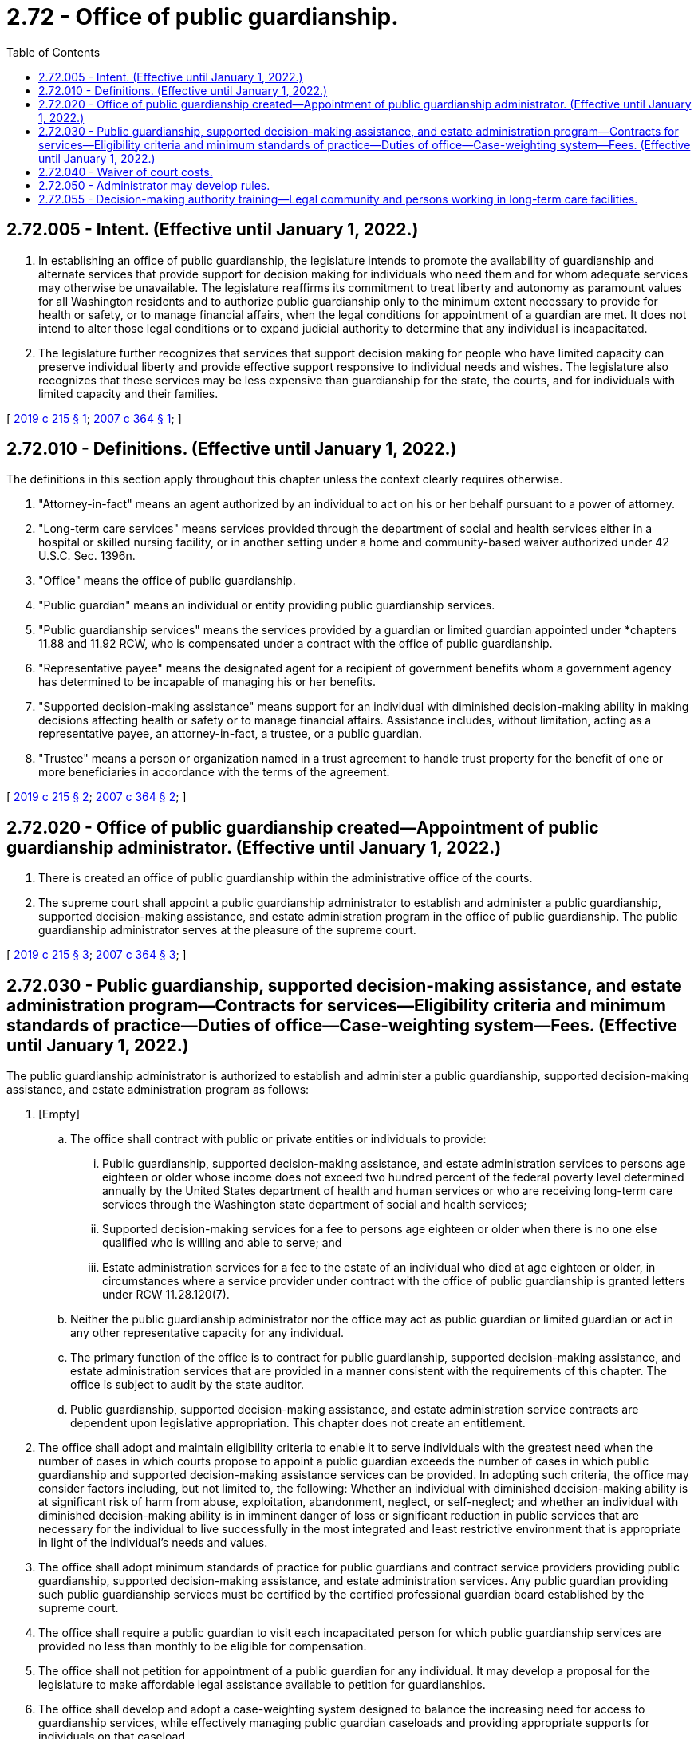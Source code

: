 = 2.72 - Office of public guardianship.
:toc:

== 2.72.005 - Intent. (Effective until January 1, 2022.)
. In establishing an office of public guardianship, the legislature intends to promote the availability of guardianship and alternate services that provide support for decision making for individuals who need them and for whom adequate services may otherwise be unavailable. The legislature reaffirms its commitment to treat liberty and autonomy as paramount values for all Washington residents and to authorize public guardianship only to the minimum extent necessary to provide for health or safety, or to manage financial affairs, when the legal conditions for appointment of a guardian are met. It does not intend to alter those legal conditions or to expand judicial authority to determine that any individual is incapacitated.

. The legislature further recognizes that services that support decision making for people who have limited capacity can preserve individual liberty and provide effective support responsive to individual needs and wishes. The legislature also recognizes that these services may be less expensive than guardianship for the state, the courts, and for individuals with limited capacity and their families.

[ http://lawfilesext.leg.wa.gov/biennium/2019-20/Pdf/Bills/Session%20Laws/House/1329-S.SL.pdf?cite=2019%20c%20215%20§%201[2019 c 215 § 1]; http://lawfilesext.leg.wa.gov/biennium/2007-08/Pdf/Bills/Session%20Laws/Senate/5320-S.SL.pdf?cite=2007%20c%20364%20§%201[2007 c 364 § 1]; ]

== 2.72.010 - Definitions. (Effective until January 1, 2022.)
The definitions in this section apply throughout this chapter unless the context clearly requires otherwise.

. "Attorney-in-fact" means an agent authorized by an individual to act on his or her behalf pursuant to a power of attorney.

. "Long-term care services" means services provided through the department of social and health services either in a hospital or skilled nursing facility, or in another setting under a home and community-based waiver authorized under 42 U.S.C. Sec. 1396n.

. "Office" means the office of public guardianship.

. "Public guardian" means an individual or entity providing public guardianship services.

. "Public guardianship services" means the services provided by a guardian or limited guardian appointed under *chapters 11.88 and 11.92 RCW, who is compensated under a contract with the office of public guardianship.

. "Representative payee" means the designated agent for a recipient of government benefits whom a government agency has determined to be incapable of managing his or her benefits.

. "Supported decision-making assistance" means support for an individual with diminished decision-making ability in making decisions affecting health or safety or to manage financial affairs. Assistance includes, without limitation, acting as a representative payee, an attorney-in-fact, a trustee, or a public guardian.

. "Trustee" means a person or organization named in a trust agreement to handle trust property for the benefit of one or more beneficiaries in accordance with the terms of the agreement.

[ http://lawfilesext.leg.wa.gov/biennium/2019-20/Pdf/Bills/Session%20Laws/House/1329-S.SL.pdf?cite=2019%20c%20215%20§%202[2019 c 215 § 2]; http://lawfilesext.leg.wa.gov/biennium/2007-08/Pdf/Bills/Session%20Laws/Senate/5320-S.SL.pdf?cite=2007%20c%20364%20§%202[2007 c 364 § 2]; ]

== 2.72.020 - Office of public guardianship created—Appointment of public guardianship administrator. (Effective until January 1, 2022.)
. There is created an office of public guardianship within the administrative office of the courts.

. The supreme court shall appoint a public guardianship administrator to establish and administer a public guardianship, supported decision-making assistance, and estate administration program in the office of public guardianship. The public guardianship administrator serves at the pleasure of the supreme court.

[ http://lawfilesext.leg.wa.gov/biennium/2019-20/Pdf/Bills/Session%20Laws/House/1329-S.SL.pdf?cite=2019%20c%20215%20§%203[2019 c 215 § 3]; http://lawfilesext.leg.wa.gov/biennium/2007-08/Pdf/Bills/Session%20Laws/Senate/5320-S.SL.pdf?cite=2007%20c%20364%20§%203[2007 c 364 § 3]; ]

== 2.72.030 - Public guardianship, supported decision-making assistance, and estate administration program—Contracts for services—Eligibility criteria and minimum standards of practice—Duties of office—Case-weighting system—Fees. (Effective until January 1, 2022.)
The public guardianship administrator is authorized to establish and administer a public guardianship, supported decision-making assistance, and estate administration program as follows:

. [Empty]
.. The office shall contract with public or private entities or individuals to provide:

... Public guardianship, supported decision-making assistance, and estate administration services to persons age eighteen or older whose income does not exceed two hundred percent of the federal poverty level determined annually by the United States department of health and human services or who are receiving long-term care services through the Washington state department of social and health services;

... Supported decision-making services for a fee to persons age eighteen or older when there is no one else qualified who is willing and able to serve; and

... Estate administration services for a fee to the estate of an individual who died at age eighteen or older, in circumstances where a service provider under contract with the office of public guardianship is granted letters under RCW 11.28.120(7).

.. Neither the public guardianship administrator nor the office may act as public guardian or limited guardian or act in any other representative capacity for any individual.

.. The primary function of the office is to contract for public guardianship, supported decision-making assistance, and estate administration services that are provided in a manner consistent with the requirements of this chapter. The office is subject to audit by the state auditor.

.. Public guardianship, supported decision-making assistance, and estate administration service contracts are dependent upon legislative appropriation. This chapter does not create an entitlement.

. The office shall adopt and maintain eligibility criteria to enable it to serve individuals with the greatest need when the number of cases in which courts propose to appoint a public guardian exceeds the number of cases in which public guardianship and supported decision-making assistance services can be provided. In adopting such criteria, the office may consider factors including, but not limited to, the following: Whether an individual with diminished decision-making ability is at significant risk of harm from abuse, exploitation, abandonment, neglect, or self-neglect; and whether an individual with diminished decision-making ability is in imminent danger of loss or significant reduction in public services that are necessary for the individual to live successfully in the most integrated and least restrictive environment that is appropriate in light of the individual's needs and values.

. The office shall adopt minimum standards of practice for public guardians and contract service providers providing public guardianship, supported decision-making assistance, and estate administration services. Any public guardian providing such public guardianship services must be certified by the certified professional guardian board established by the supreme court.

. The office shall require a public guardian to visit each incapacitated person for which public guardianship services are provided no less than monthly to be eligible for compensation.

. The office shall not petition for appointment of a public guardian for any individual. It may develop a proposal for the legislature to make affordable legal assistance available to petition for guardianships.

. The office shall develop and adopt a case-weighting system designed to balance the increasing need for access to guardianship services, while effectively managing public guardian caseloads and providing appropriate supports for individuals on that caseload.

.. The standard caseload limit for a contract service provider must be no more than twenty incapacitated persons per certified professional guardian. The office may authorize adjustments to the standard caseload limit on a case-by-case basis, and payment for services to a contract service provider that serves more than twenty incapacitated persons per professional guardian is subject to review by the office. In evaluating caseload size, the office shall consider the expected activities, time, and demands involved, as well as the available support for each case.

.. Caseload limits must not exceed thirty-six cases. The office shall not authorize payment for services for any contract service provider that fails to comply with the standard caseload limit guidelines.

.. The office shall develop case-weighting guidelines to include a process for adjusting caseload limits, relevant policies and procedures, and recommendations for changes in court rules which may be appropriate for the implementation of the system.

.. By December 1, 2019, the office must submit to the legislature a report detailing the final case-weighting system and guidelines, and implementation progress and recommendations. The report must be made available to the public.

.. The administrative office of the courts shall notify the superior courts of the policies contained in the final case-weighting system.

. The office shall monitor and oversee the use of state funding to ensure compliance with this chapter.

. The office shall collect uniform and consistent basic data elements regarding service delivery. This data shall be made available to the legislature and supreme court in a format that is not identifiable by individual incapacitated person to protect confidentiality.

. The office shall require contract service providers to seek reimbursement of fees from program clients who are receiving long-term care services through the department of social and health services to the extent, and only to the extent, that such reimbursement may be paid, consistent with an order of the superior court, from income that would otherwise be required by the department to be paid toward the cost of the client's care. Fees reimbursed shall be remitted by the provider to the office unless a different disposition is directed by the public guardianship administrator.

. Fees may be collected from the estate when the decedant's income prior to death exceeded two hundred percent of the federal poverty level, determined annually by the United States department of health and human services, based on a fee schedule established by the office that must be published annually.

. The office shall require public guardianship providers to certify annually that for each individual served they have reviewed the need for continued public guardianship services and the appropriateness of limiting, or further limiting, the authority of the public guardian under the applicable guardianship order, and that where termination or modification of a guardianship order appears warranted, the superior court has been asked to take the corresponding action.

. The office shall adopt a process for receipt and consideration of and response to complaints against the office and contracted providers of public guardianship, supported decision-making assistance, and estate administration services. The process shall include investigation in cases in which investigation appears warranted in the judgment of the administrator.

. The office shall develop standardized forms and reporting instruments that may include, but are not limited to, intake, initial assessment, guardianship care plan, decisional accounting, staff time logs, changes in condition or abilities of an incapacitated person, and values history. The office shall collect and analyze the data gathered from these reports.

. The office shall identify training needs for service providers it contracts with, and shall make recommendations to the supreme court, the certified professional guardian board, and the legislature for improvements in training. The office may offer training to individuals providing services pursuant to this chapter, to individuals who, in the judgment of the administrator or the administrator's designee, are likely to provide such services in the future, to lay guardians, and to the family and friends of individuals subject to guardianship.

. The office shall establish a system for monitoring the performance of contract service providers, and office staff shall make in-home visits to a randomly selected sample of public guardianship and supported decision-making assistance clients. The office may conduct further monitoring, including in-home visits, as the administrator deems appropriate. For monitoring purposes, office staff shall have access to any information relating to a public guardianship, supported decision-making assistance, and estate administration client that is available to the guardian.

[ http://lawfilesext.leg.wa.gov/biennium/2019-20/Pdf/Bills/Session%20Laws/House/1329-S.SL.pdf?cite=2019%20c%20215%20§%204[2019 c 215 § 4]; http://lawfilesext.leg.wa.gov/biennium/2009-10/Pdf/Bills/Session%20Laws/Senate/5699.SL.pdf?cite=2009%20c%20117%20§%201[2009 c 117 § 1]; http://lawfilesext.leg.wa.gov/biennium/2007-08/Pdf/Bills/Session%20Laws/Senate/5320-S.SL.pdf?cite=2007%20c%20364%20§%204[2007 c 364 § 4]; ]

== 2.72.040 - Waiver of court costs.
The courts shall waive court costs and filing fees in any proceeding in which an incapacitated person is receiving *public guardianship services funded under this chapter.

[ http://lawfilesext.leg.wa.gov/biennium/2007-08/Pdf/Bills/Session%20Laws/Senate/5320-S.SL.pdf?cite=2007%20c%20364%20§%206[2007 c 364 § 6]; ]

== 2.72.050 - Administrator may develop rules.
The public guardianship administrator may develop rules to implement this chapter. The administrator shall request and consider recommendations from the *advisory committee in the development of rules.

[ http://lawfilesext.leg.wa.gov/biennium/2007-08/Pdf/Bills/Session%20Laws/Senate/5320-S.SL.pdf?cite=2007%20c%20364%20§%207[2007 c 364 § 7]; ]

== 2.72.055 - Decision-making authority training—Legal community and persons working in long-term care facilities.
The *office of public guardianship, in partnership with the office of the state long-term care ombuds, must develop and offer training targeted to the legal community and persons working in long-term care facilities regarding the different kinds of decision-making authority, including guardianship, authority granted under power of attorney, and surrogate health care decision-making authority. The training must include, at a minimum, information regarding: The roles, duties, and responsibilities of different kinds of decision makers; the scope of authority and limitations on authority with respect to different kinds of decision makers; and any relevant remedial measures provided in law for activity that exceeds the scope of decision-making authority.

[ http://lawfilesext.leg.wa.gov/biennium/2017-18/Pdf/Bills/Session%20Laws/House/1402-S2.SL.pdf?cite=2017%20c%20268%20§%204[2017 c 268 § 4]; ]

